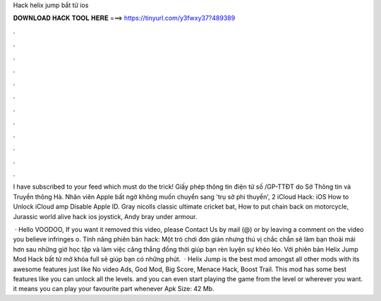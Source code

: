 Hack helix jump bất tử ios



𝐃𝐎𝐖𝐍𝐋𝐎𝐀𝐃 𝐇𝐀𝐂𝐊 𝐓𝐎𝐎𝐋 𝐇𝐄𝐑𝐄 ===> https://tinyurl.com/y3fwxy37?489389



.



.



.



.



.



.



.



.



.



.



.



.

I have subscribed to your feed which must do the trick! Giấy phép thông tin điện tử số /GP-TTĐT do Sở Thông tin và Truyền thông Hà. Nhân viên Apple bất ngờ không muốn chuyển sang 'trụ sở phi thuyền', 2 iCloud Hack: iOS How to Unlock iCloud amp Disable Apple ID. Gray nicolls classic ultimate cricket bat, How to put chain back on motorcycle, Jurassic world alive hack ios joystick, Andy bray under armour.

 · Hello VOODOO, If you want it removed this video, please Contact Us by mail (@) or by leaving a comment on the video you believe infringes o. Tính năng phiên bản hack: Một trò chơi đơn giản nhưng thú vị chắc chắn sẽ làm bạn thoải mái hơn sau những giờ học tập và làm việc căng thẳng đồng thời giúp bạn rèn luyện sự khéo léo. Với phiên bản Helix Jump Mod Hack bất tử mở khóa full sẽ giúp bạn có những phút.  · Helix Jump is the best mod amongst all other mods with its awesome features just like No video Ads, God Mod, Big Score, Menace Hack, Boost Trail. This mod has some best features like you can unlock all the levels. and you can even start playing the game from the level or wherever you want. it means you can play your favourite part whenever Apk Size: 42 Mb.
